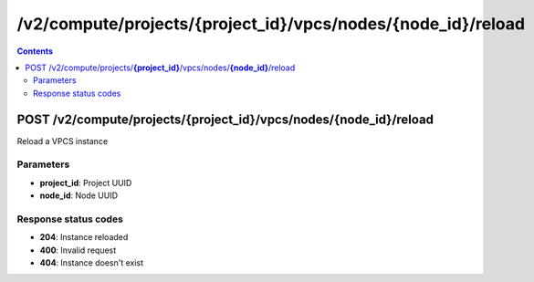 /v2/compute/projects/{project_id}/vpcs/nodes/{node_id}/reload
------------------------------------------------------------------------------------------------------------------------------------------

.. contents::

POST /v2/compute/projects/**{project_id}**/vpcs/nodes/**{node_id}**/reload
~~~~~~~~~~~~~~~~~~~~~~~~~~~~~~~~~~~~~~~~~~~~~~~~~~~~~~~~~~~~~~~~~~~~~~~~~~~~~~~~~~~~~~~~~~~~~~~~~~~~~~~~~~~~~~~~~~~~~~~~~~~~~~~~~~~~~~~~~~~~~~~~~~~~~~~~~~~~~~
Reload a VPCS instance

Parameters
**********
- **project_id**: Project UUID
- **node_id**: Node UUID

Response status codes
**********************
- **204**: Instance reloaded
- **400**: Invalid request
- **404**: Instance doesn't exist

